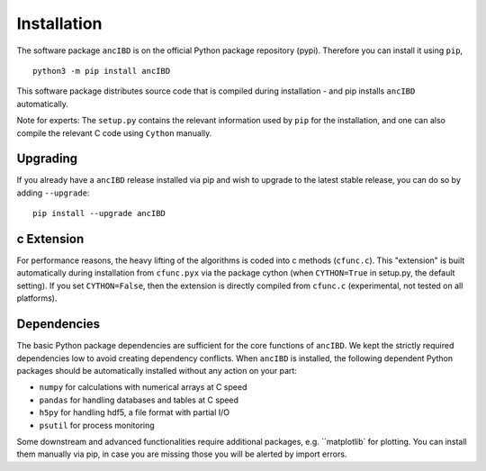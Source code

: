 Installation
===============

The software package ``ancIBD`` is on the official Python package repository (pypi). Therefore you can install it using ``pip``,
::
    python3 -m pip install ancIBD

This software package distributes source code that is compiled during installation - and pip installs ``ancIBD`` automatically. 

Note for experts: The ``setup.py`` contains the relevant information used by ``pip`` for the installation, and one can also compile the relevant C code using ``Cython`` manually.



Upgrading    
************
If you already have a ``ancIBD`` release installed via pip and wish to upgrade to the latest stable release, you can do so by adding ``--upgrade``:
::
    pip install --upgrade ancIBD
    
c Extension
************
For performance reasons, the heavy lifting of the algorithms is coded into c methods (``cfunc.c``). This "extension" is built automatically during installation from ``cfunc.pyx`` via the package cython (when ``CYTHON=True`` in setup.py, the default setting). If you set ``CYTHON=False``, then the extension is directly compiled from ``cfunc.c`` (experimental, not tested on all platforms).


Dependencies
************
The basic Python package dependencies are sufficient for the core functions of  ``ancIBD``. We kept the strictly required dependencies low to avoid creating dependency conflicts. When ``ancIBD`` is installed, the following dependent Python packages should be automatically installed without any action on your part:

* ``numpy`` for calculations with numerical arrays at C speed 
* ``pandas`` for handling databases and tables at C speed 
* ``h5py`` for handling hdf5, a file format with partial I/O
* ``psutil`` for process monitoring

Some downstream and advanced functionalities require additional packages, e.g. ``matplotlib` for plotting. You can install them manually via pip, in case you are missing those you will be alerted by import errors.
